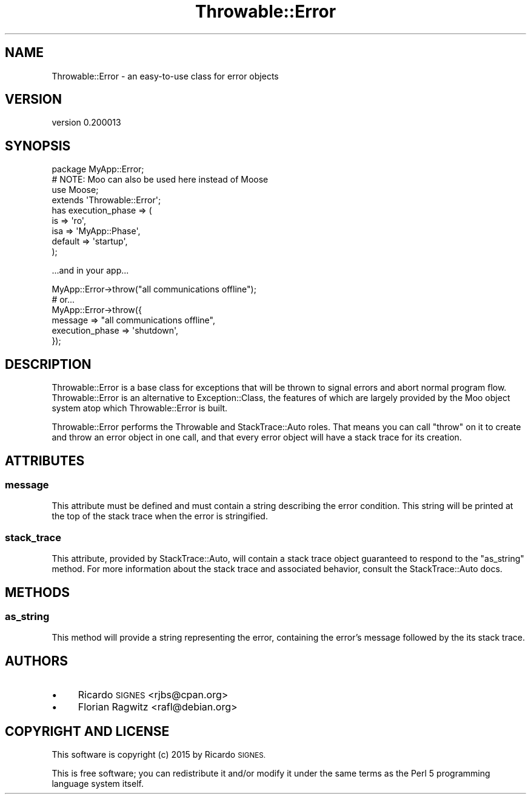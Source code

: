 .\" Automatically generated by Pod::Man 4.11 (Pod::Simple 3.35)
.\"
.\" Standard preamble:
.\" ========================================================================
.de Sp \" Vertical space (when we can't use .PP)
.if t .sp .5v
.if n .sp
..
.de Vb \" Begin verbatim text
.ft CW
.nf
.ne \\$1
..
.de Ve \" End verbatim text
.ft R
.fi
..
.\" Set up some character translations and predefined strings.  \*(-- will
.\" give an unbreakable dash, \*(PI will give pi, \*(L" will give a left
.\" double quote, and \*(R" will give a right double quote.  \*(C+ will
.\" give a nicer C++.  Capital omega is used to do unbreakable dashes and
.\" therefore won't be available.  \*(C` and \*(C' expand to `' in nroff,
.\" nothing in troff, for use with C<>.
.tr \(*W-
.ds C+ C\v'-.1v'\h'-1p'\s-2+\h'-1p'+\s0\v'.1v'\h'-1p'
.ie n \{\
.    ds -- \(*W-
.    ds PI pi
.    if (\n(.H=4u)&(1m=24u) .ds -- \(*W\h'-12u'\(*W\h'-12u'-\" diablo 10 pitch
.    if (\n(.H=4u)&(1m=20u) .ds -- \(*W\h'-12u'\(*W\h'-8u'-\"  diablo 12 pitch
.    ds L" ""
.    ds R" ""
.    ds C` ""
.    ds C' ""
'br\}
.el\{\
.    ds -- \|\(em\|
.    ds PI \(*p
.    ds L" ``
.    ds R" ''
.    ds C`
.    ds C'
'br\}
.\"
.\" Escape single quotes in literal strings from groff's Unicode transform.
.ie \n(.g .ds Aq \(aq
.el       .ds Aq '
.\"
.\" If the F register is >0, we'll generate index entries on stderr for
.\" titles (.TH), headers (.SH), subsections (.SS), items (.Ip), and index
.\" entries marked with X<> in POD.  Of course, you'll have to process the
.\" output yourself in some meaningful fashion.
.\"
.\" Avoid warning from groff about undefined register 'F'.
.de IX
..
.nr rF 0
.if \n(.g .if rF .nr rF 1
.if (\n(rF:(\n(.g==0)) \{\
.    if \nF \{\
.        de IX
.        tm Index:\\$1\t\\n%\t"\\$2"
..
.        if !\nF==2 \{\
.            nr % 0
.            nr F 2
.        \}
.    \}
.\}
.rr rF
.\" ========================================================================
.\"
.IX Title "Throwable::Error 3pm"
.TH Throwable::Error 3pm "2015-07-01" "perl v5.30.0" "User Contributed Perl Documentation"
.\" For nroff, turn off justification.  Always turn off hyphenation; it makes
.\" way too many mistakes in technical documents.
.if n .ad l
.nh
.SH "NAME"
Throwable::Error \- an easy\-to\-use class for error objects
.SH "VERSION"
.IX Header "VERSION"
version 0.200013
.SH "SYNOPSIS"
.IX Header "SYNOPSIS"
.Vb 4
\&  package MyApp::Error;
\&  # NOTE: Moo can also be used here instead of Moose
\&  use Moose;
\&  extends \*(AqThrowable::Error\*(Aq;
\&
\&  has execution_phase => (
\&    is  => \*(Aqro\*(Aq,
\&    isa => \*(AqMyApp::Phase\*(Aq,
\&    default => \*(Aqstartup\*(Aq,
\&  );
.Ve
.PP
\&...and in your app...
.PP
.Vb 1
\&  MyApp::Error\->throw("all communications offline");
\&
\&  # or...
\&
\&  MyApp::Error\->throw({
\&    message         => "all communications offline",
\&    execution_phase => \*(Aqshutdown\*(Aq,
\&  });
.Ve
.SH "DESCRIPTION"
.IX Header "DESCRIPTION"
Throwable::Error is a base class for exceptions that will be thrown to signal
errors and abort normal program flow.  Throwable::Error is an alternative to
Exception::Class, the features of which are largely
provided by the Moo object system atop which Throwable::Error is built.
.PP
Throwable::Error performs the Throwable and StackTrace::Auto
roles.  That means you can call \f(CW\*(C`throw\*(C'\fR on it to create and throw an error
object in one call, and that every error object will have a stack trace for its
creation.
.SH "ATTRIBUTES"
.IX Header "ATTRIBUTES"
.SS "message"
.IX Subsection "message"
This attribute must be defined and must contain a string describing the error
condition.  This string will be printed at the top of the stack trace when the
error is stringified.
.SS "stack_trace"
.IX Subsection "stack_trace"
This attribute, provided by StackTrace::Auto, will contain a stack trace
object guaranteed to respond to the \f(CW\*(C`as_string\*(C'\fR method.  For more information
about the stack trace and associated behavior, consult the StackTrace::Auto
docs.
.SH "METHODS"
.IX Header "METHODS"
.SS "as_string"
.IX Subsection "as_string"
This method will provide a string representing the error, containing the
error's message followed by the its stack trace.
.SH "AUTHORS"
.IX Header "AUTHORS"
.IP "\(bu" 4
Ricardo \s-1SIGNES\s0 <rjbs@cpan.org>
.IP "\(bu" 4
Florian Ragwitz <rafl@debian.org>
.SH "COPYRIGHT AND LICENSE"
.IX Header "COPYRIGHT AND LICENSE"
This software is copyright (c) 2015 by Ricardo \s-1SIGNES.\s0
.PP
This is free software; you can redistribute it and/or modify it under
the same terms as the Perl 5 programming language system itself.
